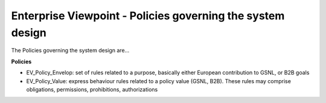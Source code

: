 Enterprise Viewpoint - Policies governing the system design
###########################################################

The Policies governing the system design are...

**Policies**

* EV_Policy_Envelop: set of rules related to a purpose, basically either European contribution to GSNL, or B2B goals
* EV_Policy_Value: express behaviour rules related to a policy value (GSNL, B2B). These rules may comprise obligations, permissions, prohibitions, authorizations
